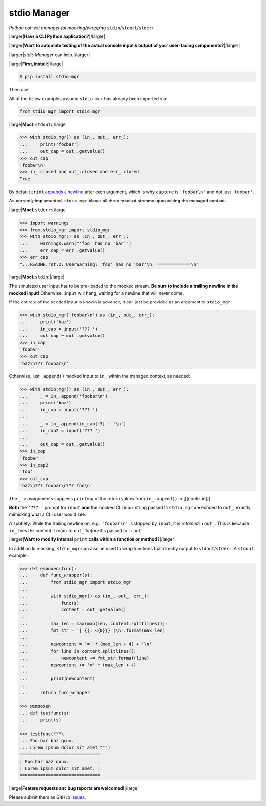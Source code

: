 stdio Manager
=============

*Python context manager for mocking/wrapping* ``stdin``/``stdout``/``stderr``

.. image:: https://travis-ci.org/bskinn/stdio-mgr.svg?branch=dev
    :target: https://travis-ci.org/bskinn/stdio-mgr
.. image:: https://codecov.io/gh/bskinn/stdio-mgr/branch/dev/graph/badge.svg
    :target: https://codecov.io/gh/bskinn/stdio-mgr
.. image:: https://img.shields.io/pypi/v/stdio_mgr.svg
    :target: https://pypi.org/project/stdio-mgr
.. image:: https://img.shields.io/pypi/pyversions/stdio-mgr.svg
.. image:: https://img.shields.io/github/license/mashape/apistatus.svg
    :target: https://github.com/bskinn/stdio-mgr/blob/master/LICENSE.txt

|larger|\ **Have a CLI Python application?**\ |/larger|

|larger|\ **Want to automate testing of the actual console input & output
of your user-facing components?**\ |/larger|

|larger|\ `stdio Manager` can help.\ |/larger|

|large|\ **First, install:**\ |/large|

.. code::

    $ pip install stdio-mgr

Then use!

All of the below examples assume ``stdio_mgr`` has already
been imported via:

.. code::

    from stdio_mgr import stdio_mgr

|large|\ **Mock** ``stdout``\ **:**\ |/large|

.. code::

    >>> with stdio_mgr() as (in_, out_, err_):
    ...     print('foobar')
    ...     out_cap = out_.getvalue()
    >>> out_cap
    'foobar\n'
    >>> in_.closed and out_.closed and err_.closed
    True

By default ``print``
`appends a newline <https://docs.python.org/3/library/functions.html#print>`__
after each argument, which is why ``capture`` is ``'foobar\n'``
and not just ``'foobar'``.

As currently implemented, ``stdio_mgr`` closes all three mocked streams
upon exiting the managed context.


|large|\ **Mock** ``stderr``\ **:**\ |/large|

.. code ::

    >>> import warnings
    >>> from stdio_mgr import stdio_mgr
    >>> with stdio_mgr() as (in_, out_, err_):
    ...     warnings.warn("'foo' has no 'bar'")
    ...     err_cap = err_.getvalue()
    >>> err_cap
    "...README.rst:2: UserWarning: 'foo' has no 'bar'\n  =============\n"


|large|\ **Mock** ``stdin``\ **:**\ |/large|

The simulated user input has to be pre-loaded to the mocked stream.
**Be sure to include a trailing newline in the mocked input!**
Otherwise, ``input`` will hang, waiting for a newline
that will never come.

If the entirety of the needed input is known in advance,
it can just be provided as an argument to ``stdio_mgr``:

.. code::

    >>> with stdio_mgr('foobar\n') as (in_, out_, err_):
    ...     print('baz')
    ...     in_cap = input('??? ')
    ...     out_cap = out_.getvalue()
    >>> in_cap
    'foobar'
    >>> out_cap
    'baz\n??? foobar\n'

Otherwise, just ``.append()`` mocked input to ``in_``
within the managed context, as needed:

.. code::

    >>> with stdio_mgr() as (in_, out_, err_):
    ...     _ = in_.append('foobar\n')
    ...     print('baz')
    ...     in_cap = input('??? ')
    ...
    ...     _ = in_.append(in_cap[:3] + '\n')
    ...     in_cap2 = input('??? ')
    ...
    ...     out_cap = out_.getvalue()
    >>> in_cap
    'foobar'
    >>> in_cap2
    'foo'
    >>> out_cap
    'baz\n??? foobar\n??? foo\n'

The ``_ =`` assignments suppress ``print``\ ing of the return values
from ``in_.append()`` in [[[continue]]]

**Both** the ``'??? '`` prompt for ``input``
**and** the mocked CLI input string passed to ``stdio_mgr``
are echoed to ``out_``, exactly mimicking what a CLI user would see.

A subtlety: While the trailing newline on, e.g., ``'foobar\n'`` is stripped
by ``input``, it is *retained* in ``out_``.
This is because ``in_`` tees the content it reads to ``out_``
*before* it's passed to ``input``.


|larger|\ **Want to modify internal** ``print`` **calls
within a function or method?**\ |/larger|

In addition to mocking, ``stdio_mgr`` can also be used to
wrap functions that directly output to ``stdout``/``stderr``. A ``stdout`` example:

.. code::

    >>> def emboxen(func):
    ...     def func_wrapper(s):
    ...         from stdio_mgr import stdio_mgr
    ...
    ...         with stdio_mgr() as (in_, out_, err_):
    ...             func(s)
    ...             content = out_.getvalue()
    ...
    ...         max_len = max(map(len, content.splitlines()))
    ...         fmt_str = '| {{: <{0}}} |\n'.format(max_len)
    ...
    ...         newcontent = '=' * (max_len + 4) + '\n'
    ...         for line in content.splitlines():
    ...             newcontent += fmt_str.format(line)
    ...         newcontent += '=' * (max_len + 4)
    ...
    ...         print(newcontent)
    ...
    ...     return func_wrapper

    >>> @emboxen
    ... def testfunc(s):
    ...     print(s)

    >>> testfunc("""\
    ... Foo bar baz quux.
    ... Lorem ipsum dolor sit amet.""")
    ===============================
    | Foo bar baz quux.           |
    | Lorem ipsum dolor sit amet. |
    ===============================


|large|\ **Feature requests and bug reports are welcomed!**\ |/large|

Please submit them as GitHub `Issues <https://github.com/bskinn/stdio-mgr/issues>`__.



.. |large| raw:: html

    <span style="font-size: 110%">

.. |/large| raw:: html

    </span>


.. |larger| raw:: html

    <span style="font-size: 125%">

.. |/larger| raw:: html

    </span>
